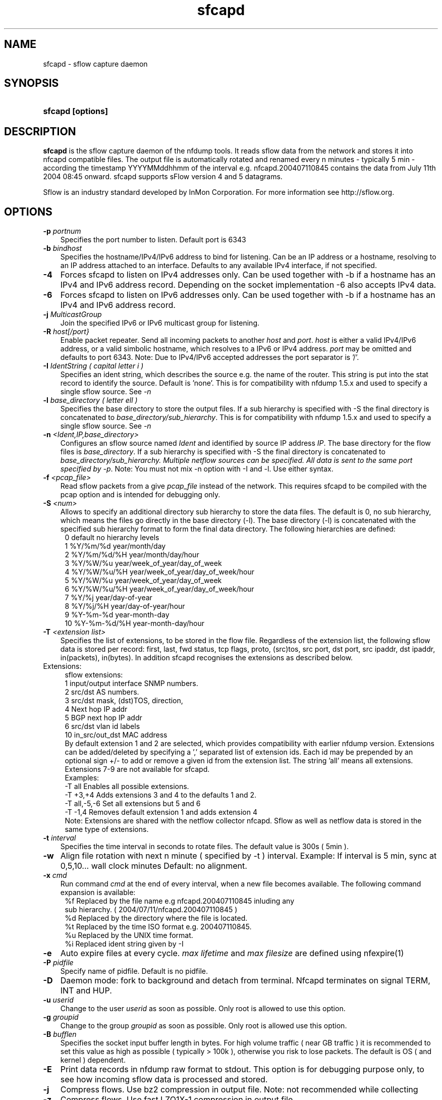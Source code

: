 .TH sfcapd 1 2009\-09\-09 "" ""
.SH NAME
sfcapd \- sflow capture daemon
.SH SYNOPSIS
.HP 5
.B sfcapd [options]
.SH DESCRIPTION
.B sfcapd
is the sflow capture daemon of the nfdump tools. It reads sflow
data from the network and stores it into nfcapd compatible files. 
The output file is automatically rotated and renamed every n 
minutes - typically 5 min - according the timestamp YYYYMMddhhmm 
of the interval e.g. nfcapd.200407110845 contains the data from 
July 11th 2004 08:45 onward. sfcapd supports sFlow version 4 and 
5 datagrams.
.P
Sflow is an industry standard developed by InMon Corporation.
For more information see http://sflow.org.
.SH OPTIONS
.TP 3
.B -p \fIportnum
Specifies the port number to listen. Default port is 6343
.TP 3
.B -b \fIbindhost
Specifies the hostname/IPv4/IPv6 address to bind for listening. Can be an IP
address or a hostname, resolving to an IP address attached to an interface.
Defaults to any available IPv4 interface, if not specified.
.TP 3
.B -4
Forces sfcapd to listen on IPv4 addresses only. Can be used together with -b
if a hostname has an IPv4 and IPv6 address record. Depending on the socket
implementation \-6 also accepts IPv4 data.
.TP 3
.B -6
Forces sfcapd to listen on IPv6 addresses only. Can be used together with -b
if a hostname has an IPv4 and IPv6 address record.
.TP 3
.B -j \fIMulticastGroup
Join the specified IPv6 or IPv6 multicast group for listening. 
.TP 3
.B -R \fIhost[/port}
Enable packet repeater. Send all incoming packets to another \fIhost\fR and \fIport\fR.
\fIhost\fR is either a valid IPv4/IPv6 address, or a valid simbolic hostname, which resolves to 
a IPv6 or IPv4 address. \fIport\fR may be omitted and defaults to port 6343. Note: Due to IPv4/IPv6
accepted addresses the port separator is '/'.
.TP 3
.B -I \fIIdentString ( capital letter i )
Specifies an ident string, which describes the source e.g. the 
name of the router. This string is put into the stat record to identify
the source. Default is 'none'. This is for compatibility with nfdump 1.5.x
and used to specify a single sflow source. See \fI\-n
.TP 3
.B -l \fIbase_directory ( letter ell )
Specifies the base directory to store the output files. 
If a sub hierarchy is specified with \-S the final directory is concatenated 
to \fIbase_directory/sub_hierarchy\fR. This is for compatibility with nfdump 1.5.x
and used to specify a single sflow source. See \fI\-n
.TP 3
.B -n \fI<Ident,IP,base_directory>
Configures an sflow source named \fIIdent\fR and identified by source IP address \fIIP\fR.
The base directory for the flow files is \fIbase_directory\fR. If a sub hierarchy is specified with \-S 
the final directory is concatenated to \fIbase_directory/sub_hierarchy. Multiple netflow 
sources can be specified. All data is sent to the same port specified by \fI\-p\fR.
Note: You must not mix \-n option with \-I and \-l. Use either syntax.
.TP 3
.B -f \fI<pcap_file>
Read sflow packets from a give \fIpcap_file\fR instead of the network. This 
requires sfcapd to be compiled with the pcap option and is intended for debugging only.
.TP 3
.B -S \fI<num>
Allows to specify an additional directory sub hierarchy to store 
the data files. The default is 0, no sub hierarchy, which means the 
files go directly in the base directory (-l). The base directory (-l) is
concatenated with the specified sub hierarchy format to form the final 
data directory.  The following hierarchies are defined:
.PD 0
.RS 4
 0 default     no hierarchy levels
.P
 1 %Y/%m/%d    year/month/day
.P
 2 %Y/%m/%d/%H year/month/day/hour
.P
 3 %Y/%W/%u    year/week_of_year/day_of_week
.P
 4 %Y/%W/%u/%H year/week_of_year/day_of_week/hour
.P
 5 %Y/%W/%u    year/week_of_year/day_of_week
.P
 6 %Y/%W/%u/%H year/week_of_year/day_of_week/hour
.P
 7 %Y/%j       year/day-of-year
.P
 8 %Y/%j/%H    year/day-of-year/hour
.P
 9 %Y-%m-%d    year-month-day
.P
10 %Y-%m-%d/%H year-month-day/hour
.RE
.PD
.TP 3
.B -T \fI<extension list>
Specifies the list of extensions, to be stored in the flow file. 
Regardless of the extension list, the following sflow data is stored per record:
first, last, fwd status, tcp flags, proto, (src)tos, src port, dst port, src 
ipaddr, dst ipaddr, in(packets), in(bytes). In addition sfcapd recognises the 
extensions as described below. 
.TP 2
   Extensions:
.PD 0
.RS 4
sflow extensions:
.P
 1 input/output interface SNMP numbers.
.P
 2 src/dst AS numbers.
.P
 3 src/dst mask, (dst)TOS, direction, 
.P
 4 Next hop IP addr
.P
 5 BGP next hop IP addr
.P
 6 src/dst vlan id labels
.P
10 in_src/out_dst MAC address
.P

By default extension 1 and 2 are selected, which provides compatibility with 
earlier nfdump version.  Extensions can be added/deleted by specifying a ',' 
separated list of extension ids. Each id may be prepended by an optional 
sign +/\- to add or remove a given id from the extension list. The string 'all'
means all extensions. Extensions 7\-9 are not available for sfcapd.
.P

.P
Examples: 
.P
\-T all       Enables all possible extensions.
.P
\-T +3,+4     Adds extensions 3 and 4 to the defaults 1 and 2.
.P
\-T all,\-5,\-6 Set all extensions but 5 and 6
.P
\-T \-1,4      Removes default extension 1 and adds extension 4
.P

.P
Note: Extensions are shared with the netflow collector nfcapd. Sflow as well
as netflow data is stored in the same type of extensions.
.RE
.PD
.TP 3
.B -t \fIinterval
Specifies the time interval in seconds to rotate files. The default value 
is 300s ( 5min ).
.TP 3
.B -w
Align file rotation with next n minute ( specified by -t ) interval. 
Example: If interval is 5 min, sync at 0,5,10... wall clock minutes 
Default: no alignment.
.TP 3
.B -x \fIcmd
Run command \fIcmd\fR at the end of every interval, when a new file
becomes available. The following command expansion is available:
.PD 0
.RS 4
%f	Replaced by the file name e.g nfcapd.200407110845 inluding any
.P
     sub hierarchy. ( 2004/07/11/nfcapd.200407110845 )
.P
%d	Replaced by the directory where the file is located.
.P
%t	Replaced by the time ISO format e.g. 200407110845.
.P
%u	Replaced by the UNIX time format.
.P
%i	Replaced ident string given by -I
.RE
.PD
.TP 3
.B -e 
Auto expire files at every cycle. \fImax lifetime\fP and \fImax filesize\fP
are defined using nfexpire(1)
.TP 3
.B -P \fIpidfile
Specify name of pidfile. Default is no pidfile.
.TP 3
.B -D
Daemon mode: fork to background and detach from terminal.
Nfcapd terminates on signal TERM, INT and HUP.
.TP 3
.B -u \fIuserid
Change to the user \fIuserid\fP as soon as possible. Only root is allowed
to use this option.
.TP 3
.B -g \fIgroupid
Change to the group \fIgroupid\fP as soon as possible. Only root is allowed 
use this option.
.TP 3
.B -B \fIbufflen
Specifies the socket input buffer length in bytes. For high volume traffic 
( near GB traffic ) it is recommended to set this value as high as possible 
( typically > 100k ), otherwise you risk to lose packets. The default 
is OS ( and kernel )  dependent.
.TP 3
.B -E
Print data records in nfdump raw format to stdout. This option is for 
debugging purpose only, to see how incoming sflow data is processed and stored.
.TP 3
.B -j
Compress flows. Use bz2 compression in output file. Note: not recommended while collecting
.TP 3
.B -z
Compress flows. Use fast LZO1X-1 compression in output file.
.TP 3
.B -V
Print sfcapd version and exit.
.TP 3
.B -h
Print help text to stdout with all options and exit.
.SH "RETURN VALUE"
Returns 0 on success, or 255 if initialization failed.
.SH "LOGGING"
sfcapd logs to syslog with SYSLOG_FACILITY LOG_DAEMON
For normal operation level 'warning' should be fine. 
More information is reported at level 'info' and 'debug'.
.P
A small statistic about the collected flows, as well as errors
are reported at the end of every interval to syslog with level 'info'.
.SH "EXAMPLES"
Compatible with old sfcapd 1.5.x:
.RS
\fBsfcapd -w -D -l /data/spool/router1 -p 6343 -B 128000 -I router1 -x '/path/some_app -r %d/%f'  -P /var/run/sfcapd/sfcapd.router1\fP
.RE
.P
Selectively enabled sender:
.RS
\fBsfcapd -Tall -w -D -n router1,192.168.1.10,/data/spool/router1 -p 6343 -B 128000 -P /var/run/sfcapd/sfcapd.router1\fP
.RE
.P
.SH NOTES
sfcapd automatically scales the packets and bytes according the sampling rate.
.P
Even with sflow version 4 and 5 support, not all available sflow elements 
are stored in the data files. As of this version, sfcpad supports the the same
shared fields as extensions, as it's netflow companion nfcapd for netflow version 
v9. See nfcapd(1). More fields will be supported in future.
.P
The format of the data files is version independent and compatible nfcapd collected data.
.P
Socket buffer: Setting the socket buffer size is system dependent. 
When starting up, sfcapd returns the number of bytes the buffer was 
actually set. This is done by reading back the buffer size and may 
differ from what you requested. 
.SH "SEE ALSO"
nfcapd(1), nfdump(1), nfprofile(1), nfreplay(1)
